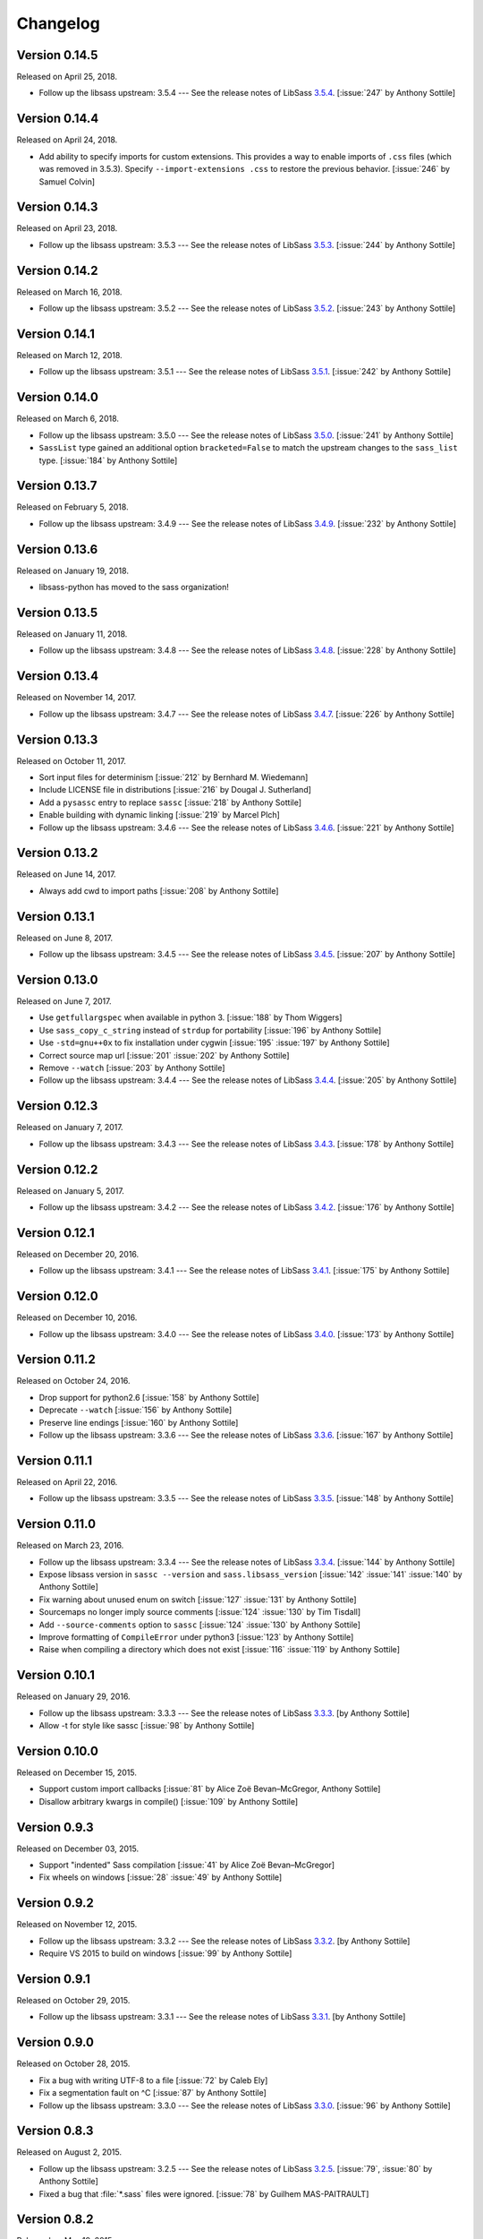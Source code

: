 Changelog
=========

Version 0.14.5
--------------

Released on April 25, 2018.

- Follow up the libsass upstream: 3.5.4 --- See the release notes of LibSass
  3.5.4__. [:issue:`247` by Anthony Sottile]

__ https://github.com/sass/libsass/releases/tag/3.5.4


Version 0.14.4
--------------

Released on April 24, 2018.

- Add ability to specify imports for custom extensions.  This provides a
  way to enable imports of ``.css`` files (which was removed in 3.5.3).
  Specify ``--import-extensions .css`` to restore the previous behavior.
  [:issue:`246` by Samuel Colvin]


Version 0.14.3
--------------

Released on April 23, 2018.

- Follow up the libsass upstream: 3.5.3 --- See the release notes of LibSass
  3.5.3__. [:issue:`244` by Anthony Sottile]

__ https://github.com/sass/libsass/releases/tag/3.5.3


Version 0.14.2
--------------

Released on March 16, 2018.

- Follow up the libsass upstream: 3.5.2 --- See the release notes of LibSass
  3.5.2__. [:issue:`243` by Anthony Sottile]

__ https://github.com/sass/libsass/releases/tag/3.5.2


Version 0.14.1
--------------

Released on March 12, 2018.

- Follow up the libsass upstream: 3.5.1 --- See the release notes of LibSass
  3.5.1__. [:issue:`242` by Anthony Sottile]

__ https://github.com/sass/libsass/releases/tag/3.5.1


Version 0.14.0
--------------

Released on March 6, 2018.

- Follow up the libsass upstream: 3.5.0 --- See the release notes of LibSass
  3.5.0__. [:issue:`241` by Anthony Sottile]
- ``SassList`` type gained an additional option ``bracketed=False`` to match
  the upstream changes to the ``sass_list`` type. [:issue:`184` by Anthony
  Sottile]

__ https://github.com/sass/libsass/releases/tag/3.5.0


Version 0.13.7
--------------

Released on February 5, 2018.

- Follow up the libsass upstream: 3.4.9 --- See the release notes of LibSass
  3.4.9__. [:issue:`232` by Anthony Sottile]

__ https://github.com/sass/libsass/releases/tag/3.4.9


Version 0.13.6
--------------

Released on January 19, 2018.

- libsass-python has moved to the sass organization!


Version 0.13.5
--------------

Released on January 11, 2018.

- Follow up the libsass upstream: 3.4.8 --- See the release notes of LibSass
  3.4.8__. [:issue:`228` by Anthony Sottile]

__ https://github.com/sass/libsass/releases/tag/3.4.8


Version 0.13.4
--------------

Released on November 14, 2017.

- Follow up the libsass upstream: 3.4.7 --- See the release notes of LibSass
  3.4.7__. [:issue:`226` by Anthony Sottile]

__ https://github.com/sass/libsass/releases/tag/3.4.7


Version 0.13.3
--------------

Released on October 11, 2017.

- Sort input files for determinism [:issue:`212` by Bernhard M. Wiedemann]
- Include LICENSE file in distributions [:issue:`216` by Dougal J. Sutherland]
- Add a ``pysassc`` entry to replace ``sassc`` [:issue:`218` by
  Anthony Sottile]
- Enable building with dynamic linking [:issue:`219` by Marcel Plch]
- Follow up the libsass upstream: 3.4.6 --- See the release notes of LibSass
  3.4.6__. [:issue:`221` by Anthony Sottile]

__ https://github.com/sass/libsass/releases/tag/3.4.6


Version 0.13.2
--------------

Released on June 14, 2017.

- Always add cwd to import paths [:issue:`208` by Anthony Sottile]


Version 0.13.1
--------------

Released on June 8, 2017.

- Follow up the libsass upstream: 3.4.5 --- See the release notes of LibSass
  3.4.5__. [:issue:`207` by Anthony Sottile]

__ https://github.com/sass/libsass/releases/tag/3.4.5


Version 0.13.0
--------------

Released on June 7, 2017.

- Use ``getfullargspec`` when available in python 3. [:issue:`188` by
  Thom Wiggers]
- Use ``sass_copy_c_string`` instead of ``strdup`` for portability
  [:issue:`196` by Anthony Sottile]
- Use ``-std=gnu++0x`` to fix installation under cygwin [:issue:`195`
  :issue:`197` by Anthony Sottile]
- Correct source map url [:issue:`201` :issue:`202` by Anthony Sottile]
- Remove ``--watch`` [:issue:`203` by Anthony Sottile]
- Follow up the libsass upstream: 3.4.4 --- See the release notes of LibSass
  3.4.4__. [:issue:`205` by Anthony Sottile]

__ https://github.com/sass/libsass/releases/tag/3.4.4


Version 0.12.3
--------------

Released on January 7, 2017.

- Follow up the libsass upstream: 3.4.3 --- See the release notes of LibSass
  3.4.3__. [:issue:`178` by Anthony Sottile]

__ https://github.com/sass/libsass/releases/tag/3.4.3


Version 0.12.2
--------------

Released on January 5, 2017.

- Follow up the libsass upstream: 3.4.2 --- See the release notes of LibSass
  3.4.2__. [:issue:`176` by Anthony Sottile]

__ https://github.com/sass/libsass/releases/tag/3.4.2


Version 0.12.1
--------------

Released on December 20, 2016.

- Follow up the libsass upstream: 3.4.1 --- See the release notes of LibSass
  3.4.1__. [:issue:`175` by Anthony Sottile]

__ https://github.com/sass/libsass/releases/tag/3.4.1


Version 0.12.0
--------------

Released on December 10, 2016.

- Follow up the libsass upstream: 3.4.0 --- See the release notes of LibSass
  3.4.0__. [:issue:`173` by Anthony Sottile]

__ https://github.com/sass/libsass/releases/tag/3.4.0


Version 0.11.2
--------------

Released on October 24, 2016.

- Drop support for python2.6 [:issue:`158` by Anthony Sottile]
- Deprecate ``--watch`` [:issue:`156` by Anthony Sottile]
- Preserve line endings [:issue:`160` by Anthony Sottile]
- Follow up the libsass upstream: 3.3.6 --- See the release notes of LibSass
  3.3.6__. [:issue:`167` by Anthony Sottile]

__ https://github.com/sass/libsass/releases/tag/3.3.6



Version 0.11.1
--------------

Released on April 22, 2016.

- Follow up the libsass upstream: 3.3.5 --- See the release notes of LibSass
  3.3.5__. [:issue:`148` by Anthony Sottile]

__ https://github.com/sass/libsass/releases/tag/3.3.5

Version 0.11.0
--------------

Released on March 23, 2016.

- Follow up the libsass upstream: 3.3.4 --- See the release notes of LibSass
  3.3.4__. [:issue:`144` by Anthony Sottile]
- Expose libsass version in ``sassc --version`` and ``sass.libsass_version``
  [:issue:`142` :issue:`141` :issue:`140` by Anthony Sottile]
- Fix warning about unused enum on switch [:issue:`127` :issue:`131` by
  Anthony Sottile]
- Sourcemaps no longer imply source comments [:issue:`124` :issue:`130` by
  Tim Tisdall]
- Add ``--source-comments`` option to ``sassc`` [:issue:`124` :issue:`130` by
  Anthony Sottile]
- Improve formatting of ``CompileError`` under python3 [:issue:`123` by Anthony
  Sottile]
- Raise when compiling a directory which does not exist [:issue:`116`
  :issue:`119` by Anthony Sottile]

__ https://github.com/sass/libsass/releases/tag/3.3.4

Version 0.10.1
--------------

Released on January 29, 2016.

- Follow up the libsass upstream: 3.3.3 --- See the release notes of LibSass
  3.3.3__. [by Anthony Sottile]
- Allow -t for style like sassc [:issue:`98` by Anthony Sottile]

__ https://github.com/sass/libsass/releases/tag/3.3.3

Version 0.10.0
--------------

Released on December 15, 2015.

- Support custom import callbacks [:issue:`81` by Alice Zoë Bevan–McGregor,
  Anthony Sottile]
- Disallow arbitrary kwargs in compile() [:issue:`109` by Anthony Sottile]

Version 0.9.3
-------------

Released on December 03, 2015.

- Support "indented" Sass compilation [:issue:`41` by Alice Zoë Bevan–McGregor]
- Fix wheels on windows [:issue:`28` :issue:`49` by Anthony Sottile]

Version 0.9.2
-------------

Released on November 12, 2015.

- Follow up the libsass upstream: 3.3.2 --- See the release notes of LibSass
  3.3.2__. [by Anthony Sottile]
- Require VS 2015 to build on windows [:issue:`99` by Anthony Sottile]

__ https://github.com/sass/libsass/releases/tag/3.3.2

Version 0.9.1
-------------

Released on October 29, 2015.

- Follow up the libsass upstream: 3.3.1 --- See the release notes of LibSass
  3.3.1__. [by Anthony Sottile]

__ https://github.com/sass/libsass/releases/tag/3.3.1


Version 0.9.0
-------------

Released on October 28, 2015.

- Fix a bug with writing UTF-8 to a file [:issue:`72` by Caleb Ely]
- Fix a segmentation fault on ^C [:issue:`87` by Anthony Sottile]
- Follow up the libsass upstream: 3.3.0 --- See the release notes of LibSass
  3.3.0__. [:issue:`96` by Anthony Sottile]

__ https://github.com/sass/libsass/releases/tag/3.3.0


Version 0.8.3
-------------

Released on August 2, 2015.

- Follow up the libsass upstream: 3.2.5 --- See the release notes of LibSass
  3.2.5__.  [:issue:`79`, :issue:`80` by Anthony Sottile]
- Fixed a bug that :file:`*.sass` files were ignored.
  [:issue:`78` by Guilhem MAS-PAITRAULT]

__ https://github.com/sass/libsass/releases/tag/3.2.5


Version 0.8.2
-------------

Released on May 19, 2015.

- Follow up the libsass upstream: 3.2.4 --- See the release notes of LibSass
  3.2.3__, and 3.2.4__.  [:issue:`69` by Anthony Sottile]
- The default value of :class:`~sassutils.wsgi.SassMiddleware`'s
  ``error_status`` parameter was changed from ``'500 Internal Server Error'``
  to ``'200 OK'`` so that Mozilla Firefox can render the error message well.
  [:issue:`67`, :issue:`68`, :issue:`70` by zxv]

__ https://github.com/sass/libsass/releases/tag/3.2.3
__ https://github.com/sass/libsass/releases/tag/3.2.4


Version 0.8.1
-------------

Released on May 14, 2015.

- Fixed a bug that there was no ``'expanded'`` in :const:`sass.OUTPUT_STYLES`
  but ``'expected'`` instead which is a typo.  [:issue:`66` by Triangle717]
- Fixed broken FreeBSD build.  [:issue:`65` by Toshiharu Moriyama]


Version 0.8.0
-------------

Released on May 3, 2015.

- Follow up the libsass upstream: 3.2.2 --- See the release notes of LibSass
  3.2.0__, 3.2.1__, and 3.2.2__.
  [:issue:`61`, :issue:`52`, :issue:`56`, :issue:`58`, :issue:`62`, :issue:`64`
  by Anthony Sottile]

  - Compact and expanded output styles  [:issue:`37`]
  - Strings and interpolation closer to Ruby Sass
  - The correctness of the generated sourcemap files
  - Directive buddling
  - Full support for the ``@at-root`` directive
  - Full support for ``!global`` variable scoping

- Now underscored files are ignored when compiling a directory.
  [:issue:`57` by Anthony Sottile]
- Fixed broken FreeBSD build.  [:issue:`34`, :issue:`60` by Ilya Baryshev]
- :class:`~sassutils.wsgi.SassMiddleware` became to log syntax errors
  if exist during compilation to ``sassutils.wsgi.SassMiddleware`` logger
  with level ``ERROR``.  [:issue:`42`]

__ https://github.com/sass/libsass/releases/tag/3.2.0
__ https://github.com/sass/libsass/releases/tag/3.2.1
__ https://github.com/sass/libsass/releases/tag/3.2.2


Version 0.7.0
-------------

Released on March 6, 2015.

Anthony Sottile contributed to the most of this release.  Huge thanks to him!

- Follow up the libsass upstream: 3.1.0 --- See the `release note`__ of LibSass.
  [:issue:`38`, :issue:`43` by Anthony Sottile]

  - Custom functions and imports
  - Decrementing in ``@for`` loops
  - ``@debug`` and ``@error``
  - ``not`` operator
  - ``nth()`` for maps
  - ``inspect()``
  - ``feature-exists()``
  - ``unique-id()``
  - ``random()``

- Added custom functions support.  [:issue:`13`, :issue:`44` by Anthony Sottile]

  - Added :class:`sass.SassFunction` class.
  - Added ``custom_functions`` parameter to :func:`sass.compile()` function.
  - Added data types for custom functions:

    - :class:`sass.SassNumber`
    - :class:`sass.SassColor`
    - :class:`sass.SassList`
    - :class:`sass.SassMap`
    - :class:`sass.SassError`
    - :class:`sass.SassWarning`

- Added ``precision`` parameter to :func:`sass.compile()` function.
  [:issue:`39` by Andrea Stagi]
- :program:`sassc` has a new :option:`-p <sassc -p>`/:option:`--precision
  <sassc --precision>` option.  [:issue:`39` by Andrea Stagi]

__ https://github.com/sass/libsass/releases/tag/3.1.0


Version 0.6.2
-------------

Released on November 25, 2014.

Although 0.6.0--0.6.1 have needed GCC (G++) 4.8+, LLVM Clang 3.3+,
now it became back to only need GCC (G++) 4.6+, LLVM Clang 2.9+,
or Visual Studio 2013 Update 4+.

- Follow up the libsass upstream: 3.0.2 --- See the `release note`__ of libsass.
  [:issue:`33` by Rodolphe Pelloux-Prayer]
- Fixed a bug that :program:`sassc --watch` crashed when a file is not
  compilable on the first try.  [:issue:`32` by Alan Justino da Silva]
- Fixed broken build on Windows.

__ https://github.com/sass/libsass/releases/tag/3.0.2


Version 0.6.1
-------------

Released on November 6, 2014.

- Follow up the libsass upstream: 3.0.1 --- See the `release note`__ of LibSass.
- Fixed a bug that :class:`~sassutils.wsgi.SassMiddleware` never closes
  the socket on some WSGI servers e.g. ``eventlet.wsgi``.

__ https://github.com/sass/libsass/releases/tag/3.0.1


Version 0.6.0
-------------

Released on October 27, 2014.

Note that since libsass-python 0.6.0 (and libsass 3.0) it requires C++11
to compile.  Although 0.6.2 became back to only need GCC (G++) 4.6+,
LLVM Clang 2.9+, from 0.6.0 to 0.6.1 you need GCC (G++) 4.8+, LLVM Clang 3.3+,
or Visual Studio 2013 Update 4+.

- Follow up the libsass upstream: 3.0 --- See the `release note`__ of LibSass.

  - Decent extends support
  - Basic Sass Maps Support
  - Better UTF-8 Support
  - ``call()`` function
  - Better Windows Support
  - Spec Enhancements

- Added missing `partial import`_ support.  [:issue:`27` by item4]
- :const:`~sass.SOURCE_COMMENTS` became deprecated.
- :func:`sass.compile()`'s parameter ``source_comments`` now can take only
  :const:`bool` instead of :const:`str`.  String values like ``'none'``,
  ``'line_numbers'``, and ``'map'`` become deprecated, and will be obsolete
  soon.
- :func:`~sassutils.builder.build_directory()` function has a new optional
  parameter ``output_style``.
- :meth:`~sassutils.builder.Build.build()` method has a new optional
  parameter ``output_style``.
- Added ``--output-style``/``-s`` option to
  :class:`~sassutils.distutils.build_sass` command.  [:issue:`25`]

__ https://github.com/sass/libsass/releases/tag/3.0
.. _partial import: https://sass-lang.com/documentation/file.SASS_REFERENCE.html#partials


Version 0.5.1
-------------

Released on September 23, 2014.

- Fixed a bug that :class:`~sassutils.wsgi.SassMiddleware` yielded
  :class:`str` instead of :class:`bytes` on Python 3.
- Fixed several Unicode-related bugs on Windows.
- Fixed a bug that :func:`~sassutils.builder.build_directory()`,
  :class:`~sassutils.wsgi.SassMiddleware`, and
  :class:`~sassutils.distutils.build_sass` don't recursively build
  subdirectories.


Version 0.5.0
-------------

Released on June 6, 2014.

- Follow up the libsass upstream: 2.0 --- See the `release note`__ of LibSass.

  - Added indented syntax support (:file:`*.sass` files).
  - Added expanded selector support (BEM).
  - Added string functions.
  - Fixed UTF-8 support.
  - Backward incompatibility: broken extends.

__ https://github.com/sass/libsass/releases/tag/v2.0


Unstable version 0.4.2.20140529.cd3ee1cbe3
------------------------------------------

Released on May 29, 2014.

- Version scheme changed to use periods (``.``) instead of hyphens (``-``)
  due to setuptools seems to treat hyphens special.
- Fixed malformed packaging that doesn't correctly preserve the package name
  and version.


Unstable Version 0.4.2-20140528-cd3ee1cbe3
------------------------------------------

Released on May 28, 2014.

- Follow up the libsass upstream:
  :upcommit:`cd3ee1cbe34d5316eb762a43127a3de9575454ee`.


Version 0.4.2
-------------

Released on May 22, 2014.

- Fixed build failing on Mac OS X 10.8 or earlier.  [:issue:`19`]
- Fixed :exc:`UnicodeEncodeError` that :meth:`Manifest.build_one()
  <sassutils.builder.Manifest.build_one>` method rises when the input source
  contains any non-ASCII Unicode characters.


Version 0.4.1
-------------

Released on May 20, 2014.

- Fixed :exc:`UnicodeEncodeError` that rise when the input source contains
  any non-ASCII Unicode characters.


Version 0.4.0
-------------

Released on May 6, 2014.

- :program:`sassc` has a new :option:`-w <sassc -w>`/:option:`--watch
  <sassc --watch>` option.
- Expose source maps support:

  - :program:`sassc` has a new :option:`-m <sassc -m>`/:option:`-g
    <sassc -g>`/:option:`--sourcemap <sassc --sourcemap>` option.
  - :class:`~sassutils.wsgi.SassMiddleware` now also creates source map files
    with filenames followed by :file:`.map` suffix.
  - :meth:`Manifest.build_one() <sassutils.builder.Manifest.build_one>` method
    has a new ``source_map`` option.  This option builds also a source map
    file with the filename followed by :file:`.map` suffix.
  - :func:`sass.compile()` has a new optional parameter ``source_comments``.
    It can be one of :const:`sass.SOURCE_COMMENTS` keys.  It also has
    a new parameter ``source_map_filename`` which is required only when
    ``source_comments='map'``.

- Fixed Python 3 incompatibility of :program:`sassc` program.
- Fixed a bug that multiple ``include_paths`` doesn't work on Windows.


Version 0.3.0
-------------

Released on February 21, 2014.

- Added support for Python 3.3.  [:issue:`7`]
- Dropped support for Python 2.5.
- Fixed build failing on Mac OS X.
  [:issue:`4`, :issue:`5`, :issue:`6` by Hyungoo Kang]
- Now builder creates target recursive subdirectories even if it doesn't
  exist yet, rather than siliently fails.
  [:issue:`8`, :issue:`9` by Philipp Volguine]
- Merged recent changes from libsass 1.0.1: `57a2f62--v1.0.1`_.

  - Supports `variable arguments`_.
  - Supports sourcemaps.

.. _57a2f62--v1.0.1: https://github.com/sass/libsass/compare/57a2f627b4d2fbd3cf1913b241f1d5aa31e35580...v1.0.1
.. _variable arguments: https://sass-lang.com/docs/yardoc/file.SASS_CHANGELOG.html#variable_arguments


Version 0.2.4
-------------

Released on December 4, 2012.

- Added :mod:`sassc` CLI executable script.
- Added :const:`sass.OUTPUT_STYLES` constant map.
- Merged recent changes from libsass upstream:
  `e997102--a84b181`__.

__ https://github.com/sass/libsass/compare/e9971023785dabd41aa44f431f603f62b15e6017...a84b181a6e59463c0ac9796ca7fdaf4864f0ad84


Version 0.2.3
-------------

Released on October 24, 2012.

- :mod:`sassutils.distutils`: Prevent double monkey patch of ``sdist``.
- Merged upstream changes of libsass.


Version 0.2.2
-------------

Released on September 28, 2012.

- Fixed a link error on PyPy and Linux.
- Fixed build errors on Windows.


Version 0.2.1
-------------

Released on September 12, 2012.

- Support Windows.


Version 0.2.0
-------------

Released on August 24, 2012.

- Added new :mod:`sassutils` package.

  - Added :mod:`sassutils.builder` module to build the whole directory
    at a time.
  - Added :mod:`sassutils.distutils` module for :mod:`distutils` and
    :mod:`setuptools` integration.
  - Added :mod:`sassutils.wsgi` module which provides a development-purpose
    WSGI middleware.

- Added :class:`~sassutils.distutils.build_sass` command for
  :mod:`distutils`/:mod:`setuptools`.


Version 0.1.1
-------------

Released on August 18, 2012.

- Fixed segmentation fault for reading ``filename`` which does not exist.
  Now it raises a proper ``exceptions.IOError`` exception.


Version 0.1.0
-------------

Released on August 17, 2012.  Initial version.
